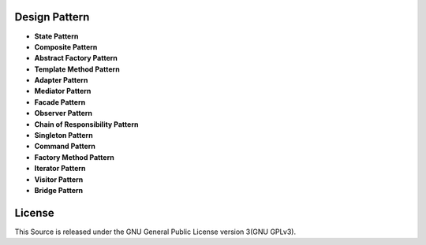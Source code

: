 ==============
Design Pattern
==============

- **State Pattern**

- **Composite Pattern**

- **Abstract Factory Pattern**

- **Template Method Pattern**

- **Adapter Pattern**

- **Mediator Pattern**

- **Facade Pattern**

- **Observer Pattern**

- **Chain of Responsibility Pattern**

- **Singleton Pattern**

- **Command Pattern**

- **Factory Method Pattern**

- **Iterator Pattern**

- **Visitor Pattern**

- **Bridge Pattern**

=======
License
=======

This Source is released under the GNU General Public License version 3(GNU GPLv3).
